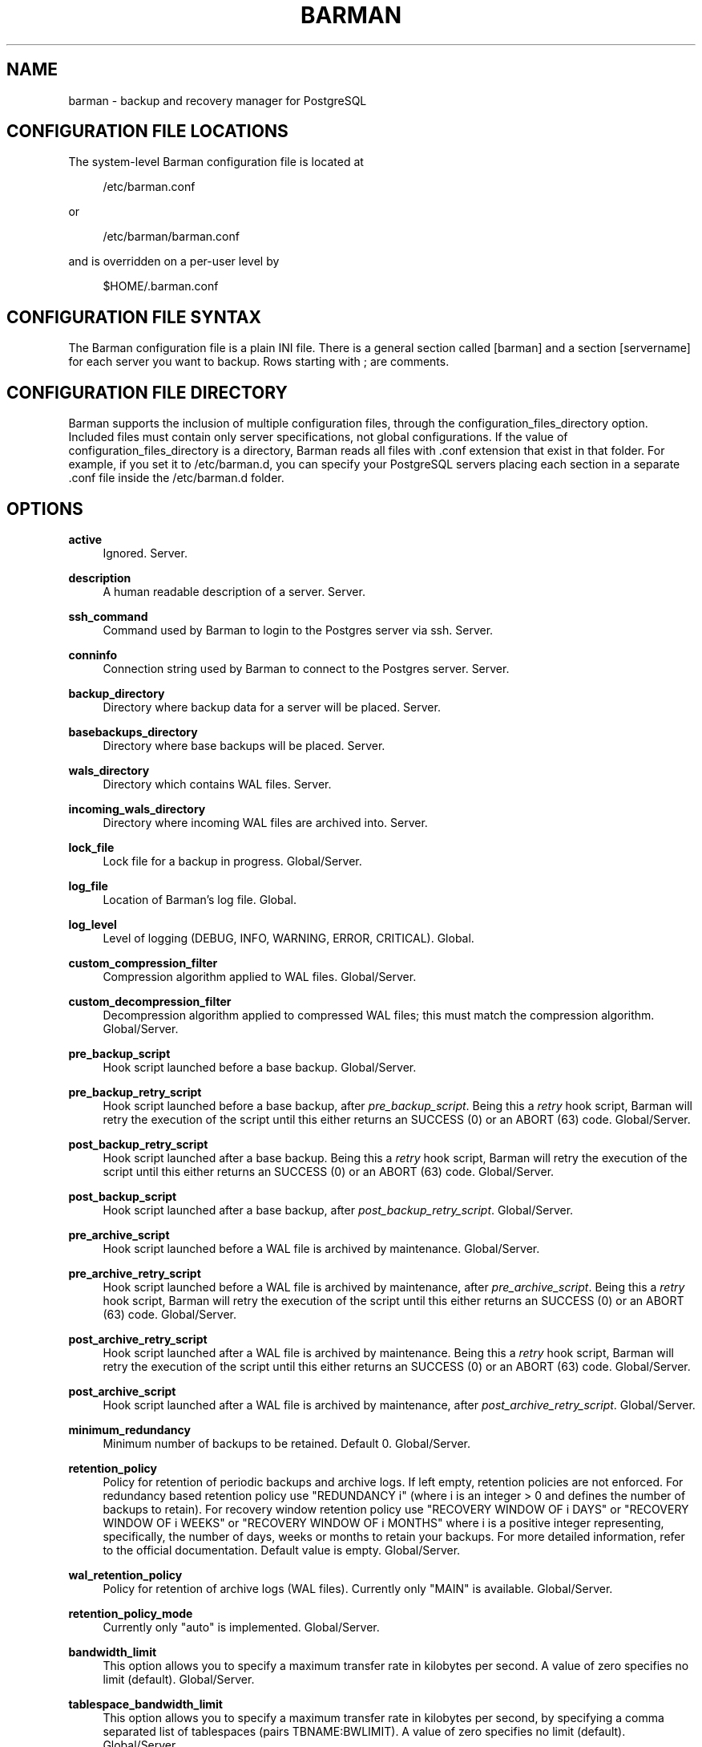'\" t
.\"     Title: barman
.\"    Author: [see the "AUTHORS" section]
.\" Generator: DocBook XSL Stylesheets v1.78.1 <http://docbook.sf.net/>
.\"      Date: 08/12/2015
.\"    Manual: \ \&
.\"    Source: \ \&
.\"  Language: English
.\"
.TH "BARMAN" "5" "08/12/2015" "\ \&" "\ \&"
.\" -----------------------------------------------------------------
.\" * Define some portability stuff
.\" -----------------------------------------------------------------
.\" ~~~~~~~~~~~~~~~~~~~~~~~~~~~~~~~~~~~~~~~~~~~~~~~~~~~~~~~~~~~~~~~~~
.\" http://bugs.debian.org/507673
.\" http://lists.gnu.org/archive/html/groff/2009-02/msg00013.html
.\" ~~~~~~~~~~~~~~~~~~~~~~~~~~~~~~~~~~~~~~~~~~~~~~~~~~~~~~~~~~~~~~~~~
.ie \n(.g .ds Aq \(aq
.el       .ds Aq '
.\" -----------------------------------------------------------------
.\" * set default formatting
.\" -----------------------------------------------------------------
.\" disable hyphenation
.nh
.\" disable justification (adjust text to left margin only)
.ad l
.\" -----------------------------------------------------------------
.\" * MAIN CONTENT STARTS HERE *
.\" -----------------------------------------------------------------
.SH "NAME"
barman \- backup and recovery manager for PostgreSQL
.SH "CONFIGURATION FILE LOCATIONS"
.sp
The system\-level Barman configuration file is located at
.sp
.if n \{\
.RS 4
.\}
.nf
/etc/barman\&.conf
.fi
.if n \{\
.RE
.\}
.sp
or
.sp
.if n \{\
.RS 4
.\}
.nf
/etc/barman/barman\&.conf
.fi
.if n \{\
.RE
.\}
.sp
and is overridden on a per\-user level by
.sp
.if n \{\
.RS 4
.\}
.nf
$HOME/\&.barman\&.conf
.fi
.if n \{\
.RE
.\}
.SH "CONFIGURATION FILE SYNTAX"
.sp
The Barman configuration file is a plain INI file\&. There is a general section called [barman] and a section [servername] for each server you want to backup\&. Rows starting with ; are comments\&.
.SH "CONFIGURATION FILE DIRECTORY"
.sp
Barman supports the inclusion of multiple configuration files, through the configuration_files_directory option\&. Included files must contain only server specifications, not global configurations\&. If the value of configuration_files_directory is a directory, Barman reads all files with \&.conf extension that exist in that folder\&. For example, if you set it to /etc/barman\&.d, you can specify your PostgreSQL servers placing each section in a separate \&.conf file inside the /etc/barman\&.d folder\&.
.SH "OPTIONS"
.PP
\fBactive\fR
.RS 4
Ignored\&. Server\&.
.RE
.PP
\fBdescription\fR
.RS 4
A human readable description of a server\&. Server\&.
.RE
.PP
\fBssh_command\fR
.RS 4
Command used by Barman to login to the Postgres server via ssh\&. Server\&.
.RE
.PP
\fBconninfo\fR
.RS 4
Connection string used by Barman to connect to the Postgres server\&. Server\&.
.RE
.PP
\fBbackup_directory\fR
.RS 4
Directory where backup data for a server will be placed\&. Server\&.
.RE
.PP
\fBbasebackups_directory\fR
.RS 4
Directory where base backups will be placed\&. Server\&.
.RE
.PP
\fBwals_directory\fR
.RS 4
Directory which contains WAL files\&. Server\&.
.RE
.PP
\fBincoming_wals_directory\fR
.RS 4
Directory where incoming WAL files are archived into\&. Server\&.
.RE
.PP
\fBlock_file\fR
.RS 4
Lock file for a backup in progress\&. Global/Server\&.
.RE
.PP
\fBlog_file\fR
.RS 4
Location of Barman\(cqs log file\&. Global\&.
.RE
.PP
\fBlog_level\fR
.RS 4
Level of logging (DEBUG, INFO, WARNING, ERROR, CRITICAL)\&. Global\&.
.RE
.PP
\fBcustom_compression_filter\fR
.RS 4
Compression algorithm applied to WAL files\&. Global/Server\&.
.RE
.PP
\fBcustom_decompression_filter\fR
.RS 4
Decompression algorithm applied to compressed WAL files; this must match the compression algorithm\&. Global/Server\&.
.RE
.PP
\fBpre_backup_script\fR
.RS 4
Hook script launched before a base backup\&. Global/Server\&.
.RE
.PP
\fBpre_backup_retry_script\fR
.RS 4
Hook script launched before a base backup, after
\fIpre_backup_script\fR\&. Being this a
\fIretry\fR
hook script, Barman will retry the execution of the script until this either returns an SUCCESS (0) or an ABORT (63) code\&. Global/Server\&.
.RE
.PP
\fBpost_backup_retry_script\fR
.RS 4
Hook script launched after a base backup\&. Being this a
\fIretry\fR
hook script, Barman will retry the execution of the script until this either returns an SUCCESS (0) or an ABORT (63) code\&. Global/Server\&.
.RE
.PP
\fBpost_backup_script\fR
.RS 4
Hook script launched after a base backup, after
\fIpost_backup_retry_script\fR\&. Global/Server\&.
.RE
.PP
\fBpre_archive_script\fR
.RS 4
Hook script launched before a WAL file is archived by maintenance\&. Global/Server\&.
.RE
.PP
\fBpre_archive_retry_script\fR
.RS 4
Hook script launched before a WAL file is archived by maintenance, after
\fIpre_archive_script\fR\&. Being this a
\fIretry\fR
hook script, Barman will retry the execution of the script until this either returns an SUCCESS (0) or an ABORT (63) code\&. Global/Server\&.
.RE
.PP
\fBpost_archive_retry_script\fR
.RS 4
Hook script launched after a WAL file is archived by maintenance\&. Being this a
\fIretry\fR
hook script, Barman will retry the execution of the script until this either returns an SUCCESS (0) or an ABORT (63) code\&. Global/Server\&.
.RE
.PP
\fBpost_archive_script\fR
.RS 4
Hook script launched after a WAL file is archived by maintenance, after
\fIpost_archive_retry_script\fR\&. Global/Server\&.
.RE
.PP
\fBminimum_redundancy\fR
.RS 4
Minimum number of backups to be retained\&. Default 0\&. Global/Server\&.
.RE
.PP
\fBretention_policy\fR
.RS 4
Policy for retention of periodic backups and archive logs\&. If left empty, retention policies are not enforced\&. For redundancy based retention policy use "REDUNDANCY i" (where i is an integer > 0 and defines the number of backups to retain)\&. For recovery window retention policy use "RECOVERY WINDOW OF i DAYS" or "RECOVERY WINDOW OF i WEEKS" or "RECOVERY WINDOW OF i MONTHS" where i is a positive integer representing, specifically, the number of days, weeks or months to retain your backups\&. For more detailed information, refer to the official documentation\&. Default value is empty\&. Global/Server\&.
.RE
.PP
\fBwal_retention_policy\fR
.RS 4
Policy for retention of archive logs (WAL files)\&. Currently only "MAIN" is available\&. Global/Server\&.
.RE
.PP
\fBretention_policy_mode\fR
.RS 4
Currently only "auto" is implemented\&. Global/Server\&.
.RE
.PP
\fBbandwidth_limit\fR
.RS 4
This option allows you to specify a maximum transfer rate in kilobytes per second\&. A value of zero specifies no limit (default)\&. Global/Server\&.
.RE
.PP
\fBtablespace_bandwidth_limit\fR
.RS 4
This option allows you to specify a maximum transfer rate in kilobytes per second, by specifying a comma separated list of tablespaces (pairs TBNAME:BWLIMIT)\&. A value of zero specifies no limit (default)\&. Global/Server\&.
.RE
.PP
\fBimmediate_checkpoint\fR
.RS 4
This option allows you to control the way PostgreSQL handles checkpoint at the start of the backup\&. If set to
false
(default), the I/O workload for the checkpoint will be limited, according to the
checkpoint_completion_target
setting on the PostgreSQL server\&. If set to
true, an immediate checkpoint will be requested, meaning that PostgreSQL will complete the checkpoint as soon as possible\&. Global/Server\&.
.RE
.PP
\fBnetwork_compression\fR
.RS 4
This option allows you to enable data compression for network transfers\&. If set to
false
(default), no compression is used\&. If set to
true, compression is enabled, reducing network usage\&. Global/Server\&.
.RE
.PP
\fBbackup_options\fR
.RS 4
This option allows you to control the way Barman interacts with PostgreSQL for backups\&. If set to
exclusive_backup
(default),
barman backup
executes backup operations using the standard exclusive backup approach (technically through pg_start_backup/pg_stop_backup)\&. If set to
concurrent_backup, Barman requires the
pgespresso
module to be installed on the PostgreSQL server (this allows you to perform a backup from a standby server)\&. Global/Server\&.
.RE
.PP
\fBlast_backup_maximum_age\fR
.RS 4
This option identifies a time frame that must contain the latest backup\&. If the latest backup is older than the time frame, barman check command will report an error to the user\&. If empty (default), latest backup is always considered valid\&. Syntax for this option is: "i (DAYS | WEEKS | MONTHS)" where i is a integer greater than zero, representing the number of days | weeks | months of the time frame\&. Global/Server\&.
.RE
.PP
\fBbasebackup_retry_times\fR
.RS 4
Number of retries of base backup copy, after an error\&. Used during both backup and recovery operations\&. Positive integer, default 0\&. Global/Server\&.
.RE
.PP
\fBbasebackup_retry_sleep\fR
.RS 4
Number of seconds of wait after a failed copy, before retrying Used during both backup and recovery operations\&. Positive integer, default 30\&. Global/Server\&.
.RE
.PP
\fBreuse_backup\fR
.RS 4
This option controls incremental backup support\&. Global/Server\&. Possible values are:
.sp
.RS 4
.ie n \{\
\h'-04'\(bu\h'+03'\c
.\}
.el \{\
.sp -1
.IP \(bu 2.3
.\}
off
\- disabled (default);
.RE
.sp
.RS 4
.ie n \{\
\h'-04'\(bu\h'+03'\c
.\}
.el \{\
.sp -1
.IP \(bu 2.3
.\}
copy
\- reuse the last available backup for a server and create a copy of the unchanged files (reduce backup time);
.RE
.sp
.RS 4
.ie n \{\
\h'-04'\(bu\h'+03'\c
.\}
.el \{\
.sp -1
.IP \(bu 2.3
.\}
link
\- reuse the last available backup for a server and create a hard link of the unchanged files (reduce backup time and space)\&. Requires operating system and file system support for hard links\&.
.RE
.RE
.PP
\fBrecovery_options\fR
.RS 4
Options for recovery operations\&. Currently only supports
get\-wal\&.
get\-wal
activates generation of a basic
restore_command
in the resulting
recovery\&.conf
file that uses the
barman get\-wal
command to fetch WAL files directly from Barman\(cqs archive of WALs\&. Comma separated list of values, default empty\&. Global/Server\&.
.RE
.SH "HOOK SCRIPTS"
.sp
The script definition is passed to a shell and can return any exit code\&.
.sp
The shell environment will contain the following variables:
.PP
BARMAN_CONFIGURATION
.RS 4
configuration file used by barman
.RE
.PP
BARMAN_ERROR
.RS 4
error message, if any (only for the
\fIpost\fR
phase)
.RE
.PP
BARMAN_PHASE
.RS 4
\fIpre\fR
or
\fIpost\fR
.RE
.PP
BARMAN_RETRY
.RS 4
1
if it is a
\fIretry script\fR
(from 1\&.5\&.0),
0
if not
.RE
.PP
BARMAN_SERVER
.RS 4
name of the server
.RE
.sp
Backup scripts specific variables:
.PP
BARMAN_BACKUP_DIR
.RS 4
backup destination directory
.RE
.PP
BARMAN_BACKUP_ID
.RS 4
ID of the backup
.RE
.PP
BARMAN_PREVIOUS_ID
.RS 4
ID of the previous backup (if present)
.RE
.PP
BARMAN_STATUS
.RS 4
status of the backup
.RE
.PP
BARMAN_VERSION
.RS 4
version of Barman
.RE
.sp
Archive scripts specific variables:
.PP
BARMAN_SEGMENT
.RS 4
name of the WAL file
.RE
.PP
BARMAN_FILE
.RS 4
full path of the WAL file
.RE
.PP
BARMAN_SIZE
.RS 4
size of the WAL file
.RE
.PP
BARMAN_TIMESTAMP
.RS 4
WAL file timestamp
.RE
.PP
BARMAN_COMPRESSION
.RS 4
type of compression used for the WAL file
.RE
.sp
No check is performed on the exit code of the script\&. The result will be simply written in the log file\&.
.SH "EXAMPLE"
.sp
Example of the configuration file:
.sp
.if n \{\
.RS 4
.\}
.nf
[barman]
; Main directory
barman_home = /var/lib/barman

; System user
barman_user = barman

; Log location
log_file = /var/log/barman/barman\&.log

; Default compression level
;compression = gzip

; Incremental backup
reuse_backup = link

; \*(Aqmain\*(Aq PostgreSQL Server configuration
[main]
; Human readable description
description =  "Main PostgreSQL Database"

; SSH options
ssh_command = ssh postgres@pg

; PostgreSQL connection string
conninfo = host=pg user=postgres

; Minimum number of required backups (redundancy)
minimum_redundancy = 1

; Retention policy (based on redundancy)
retention_policy = REDUNDANCY 2
.fi
.if n \{\
.RE
.\}
.SH "AUTHORS"
.sp
In alphabetical order:
.sp
.RS 4
.ie n \{\
\h'-04'\(bu\h'+03'\c
.\}
.el \{\
.sp -1
.IP \(bu 2.3
.\}
Gabriele Bartolini <gabriele\&.bartolini@2ndquadrant\&.it> (core team, project leader)
.RE
.sp
.RS 4
.ie n \{\
\h'-04'\(bu\h'+03'\c
.\}
.el \{\
.sp -1
.IP \(bu 2.3
.\}
Giuseppe Broccolo <giuseppe\&.broccolo@2ndquadrant\&.it> (core team, QA/testing)
.RE
.sp
.RS 4
.ie n \{\
\h'-04'\(bu\h'+03'\c
.\}
.el \{\
.sp -1
.IP \(bu 2.3
.\}
Giulio Calacoci <giulio\&.calacoci@2ndquadrant\&.it> (core team, developer)
.RE
.sp
.RS 4
.ie n \{\
\h'-04'\(bu\h'+03'\c
.\}
.el \{\
.sp -1
.IP \(bu 2.3
.\}
Francesco Canovai <francesco\&.canovai@2ndquadrant\&.it> (core team, QA/testing)
.RE
.sp
.RS 4
.ie n \{\
\h'-04'\(bu\h'+03'\c
.\}
.el \{\
.sp -1
.IP \(bu 2.3
.\}
Marco Nenciarini <marco\&.nenciarini@2ndquadrant\&.it> (core team, team leader)
.RE
.sp
Past contributors:
.sp
.RS 4
.ie n \{\
\h'-04'\(bu\h'+03'\c
.\}
.el \{\
.sp -1
.IP \(bu 2.3
.\}
Carlo Ascani
.RE
.SH "RESOURCES"
.sp
.RS 4
.ie n \{\
\h'-04'\(bu\h'+03'\c
.\}
.el \{\
.sp -1
.IP \(bu 2.3
.\}
Homepage:
http://www\&.pgbarman\&.org/
.RE
.sp
.RS 4
.ie n \{\
\h'-04'\(bu\h'+03'\c
.\}
.el \{\
.sp -1
.IP \(bu 2.3
.\}
Documentation:
http://docs\&.pgbarman\&.org/
.RE
.SH "COPYING"
.sp
Barman is the exclusive property of 2ndQuadrant Italia and its code is distributed under GNU General Public License v3\&.
.sp
Copyright \(co 2011\-2015 2ndQuadrant Italia (Devise\&.IT S\&.r\&.l\&.) \- http://www\&.2ndQuadrant\&.it/\&.
